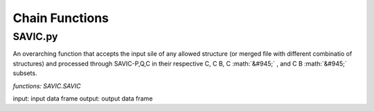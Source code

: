 .. role:: math(raw)
    :format: latex html

#######
Chain Functions
#######

SAVIC.py
------------

An overarching function that accepts the input sile of any allowed structure (or merged file with different combinatio of structures) and processed through SAVIC-P,Q,C in their respective C, C B, C :math:`&#945;` , and C B :math:`&#945;` subsets. 

*functions: SAVIC.SAVIC*

input:    input data frame
output:   output data frame


